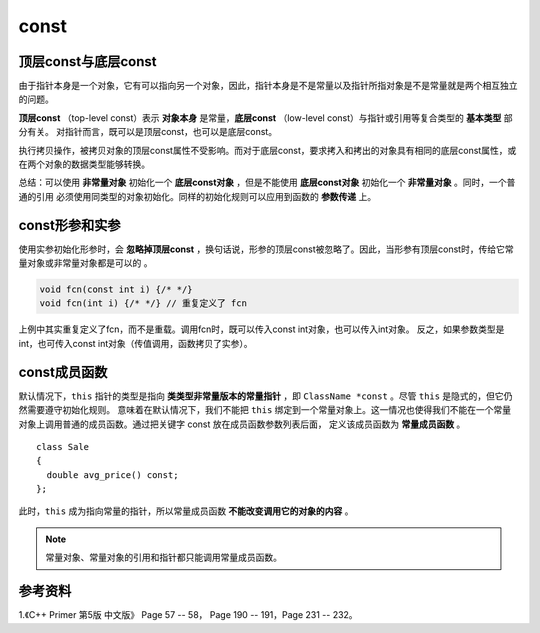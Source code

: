 const
============

顶层const与底层const
--------------------------

由于指针本身是一个对象，它有可以指向另一个对象，因此，指针本身是不是常量以及指针所指对象是不是常量就是两个相互独立的问题。

**顶层const** （top-level const）表示 **对象本身** 是常量，**底层const** （low-level const）与指针或引用等复合类型的 **基本类型** 部分有关。
对指针而言，既可以是顶层const，也可以是底层const。

.. code-block:: cpp
  :linenos:

  int i = 0;
  int *const p1 = &i; // 顶层const，不能改变 p1 的值

  const int ci = 42; // 顶层const，不能改变 ci 的值
  const int *p2 = &ci;  // 底层const，可以改变 p2 的值，但不能通过 p2 改变 ci 的值。
  const int *const p3 = p2;  // 顶层const + 底层const

  const int &r = ci; // 用于声明引用的const都是底层const，r 不能改变 i

执行拷贝操作，被拷贝对象的顶层const属性不受影响。而对于底层const，要求拷入和拷出的对象具有相同的底层const属性，或在两个对象的数据类型能够转换。

.. code-block:: cpp
  :linenos:

  // 承接上例的定义

  i = ci; // 正确
  p2 = p3; // 正确

  int *p = p3; // 错误，p 没有底层const，防止通过 p 间接改变 p3 所指对象。
  p2 = &i; // 正确，int* 能转换为 const int*

  int &r1 = ci; // 错误，r1 没有底层const
  const int &r2 = i; // 正确，const int& 可以绑定到普通 int

总结：可以使用 **非常量对象** 初始化一个 **底层const对象** ，但是不能使用 **底层const对象** 初始化一个 **非常量对象** 。同时，一个普通的引用
必须使用同类型的对象初始化。同样的初始化规则可以应用到函数的 **参数传递** 上。

const形参和实参
---------------------

使用实参初始化形参时，会 **忽略掉顶层const** ，换句话说，形参的顶层const被忽略了。因此，当形参有顶层const时，传给它常量对象或非常量对象都是可以的 。

.. code-block:: cpp

  void fcn(const int i) {/* */}
  void fcn(int i) {/* */} // 重复定义了 fcn

上例中其实重复定义了fcn，而不是重载。调用fcn时，既可以传入const int对象，也可以传入int对象。
反之，如果参数类型是int，也可传入const int对象（传值调用，函数拷贝了实参）。


const成员函数
---------------

默认情况下，``this`` 指针的类型是指向 **类类型非常量版本的常量指针** ，即 ``ClassName *const`` 。尽管 ``this`` 是隐式的，但它仍然需要遵守初始化规则。
意味着在默认情况下，我们不能把 ``this`` 绑定到一个常量对象上。这一情况也使得我们不能在一个常量对象上调用普通的成员函数。通过把关键字 const 放在成员函数参数列表后面，
定义该成员函数为 **常量成员函数** 。

.. highlight:: cpp

::

  class Sale
  {
    double avg_price() const;
  };


此时，``this`` 成为指向常量的指针，所以常量成员函数 **不能改变调用它的对象的内容** 。

.. note::

  常量对象、常量对象的引用和指针都只能调用常量成员函数。


参考资料
----------------

1.《C++ Primer 第5版 中文版》 Page 57 -- 58， Page 190 -- 191，Page 231 -- 232。
